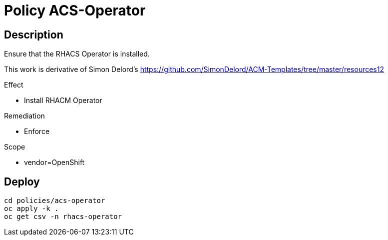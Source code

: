 = Policy ACS-Operator

== Description

Ensure that the RHACS Operator is installed.

This work is derivative of Simon Delord's <https://github.com/SimonDelord/ACM-Templates/tree/master/resources12>

.Effect
* Install RHACM Operator

.Remediation
* Enforce

.Scope
* vendor=OpenShift

== Deploy

[source,bash]
----
cd policies/acs-operator
oc apply -k .
oc get csv -n rhacs-operator
----